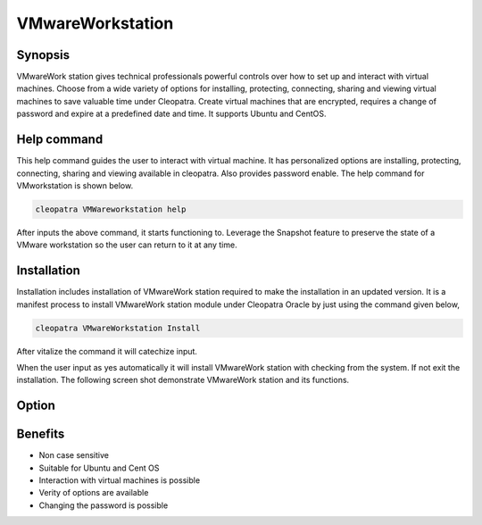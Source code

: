 ===================
VMwareWorkstation
===================

Synopsis
----------------

VMwareWork station gives technical professionals powerful controls over how to set up and interact with virtual machines. Choose from a wide variety of options for installing, protecting, connecting, sharing and viewing virtual machines to save valuable time under Cleopatra. Create virtual machines that are encrypted, requires a change of password and expire at a predefined date and time. It supports Ubuntu and CentOS.

Help command
------------------------

This help command guides the user to interact with virtual machine. It has personalized options are installing, protecting, connecting, sharing and viewing available in cleopatra. Also provides password enable. The help command for VMworkstation is shown below.

.. code-block:: bash

	cleopatra VMWareworkstation help

After inputs the above command, it starts functioning to. Leverage the Snapshot feature to preserve the state of a VMware workstation so the user can return to it at any time.

Installation
-----------------

Installation includes installation of VMwareWork station required to make the installation in an updated version. It is a manifest process to install VMwareWork station module under Cleopatra Oracle by just using the command given below,

.. Code-block:: bash

	cleopatra VMwareWorkstation Install

After vitalize the command it will catechize input.

When the user input as yes automatically it will install VMwareWork station with checking from the system. If not exit the installation. The following screen shot demonstrate VMwareWork station and its functions.

.. code-block:: bash


Option
-------------


.. cssclass:: table-bordered

 +-----------------------------------+--------------------------------------+-----------------+-----------------------------------------+
 | Parameters			     | Alternate Parameters		    | Options	      | Comments			        |
 +===================================+======================================+=================+=========================================+
 |Install VMwareWork station?(Y/N)   | Instead of VMwareWork station using  | Y		      | It will install  VMwareWorkstation      |
 |				     | we can use  VMwareWork station,      | 		      | under Cleopatra in Pharaoh tools	|
 | 				     | VMware-Workstation		    | 		      |						|
 +-----------------------------------+--------------------------------------+-----------------+-----------------------------------------+
 |Install VMwareWork station?(Y/N)   | Instead of VMwareWork station using  | N               | The system exit the installation        |
 |                                   | we can use  VMwareWork station,      |                 |                                         |
 |                                   | VMware-Workstation|                  |                 |                                         |
 +-----------------------------------+--------------------------------------+-----------------+-----------------------------------------+


Benefits
-------------

* Non case sensitive
* Suitable for Ubuntu and Cent OS
* Interaction with virtual machines is possible
* Verity of options are available
* Changing the password is possible

